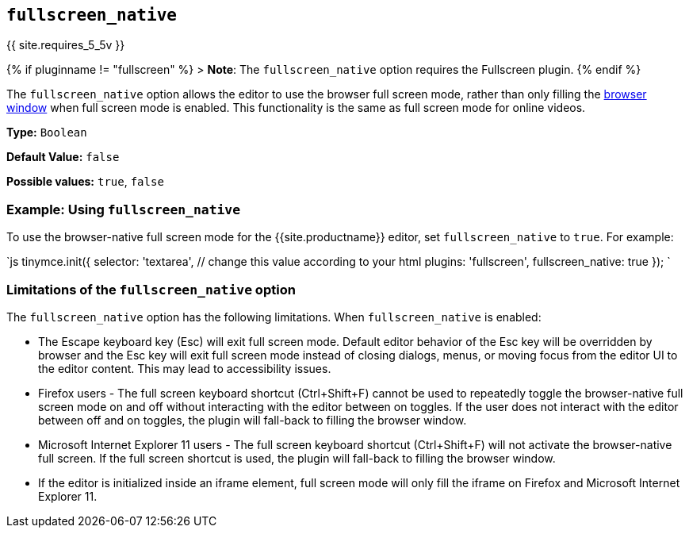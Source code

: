 == `fullscreen_native`

{{ site.requires_5_5v }}

{% if pluginname != "fullscreen" %}
> *Note*: The `fullscreen_native` option requires the Fullscreen plugin.
{% endif %}

The `fullscreen_native` option allows the editor to use the browser full screen mode, rather than only filling the https://developer.mozilla.org/en-US/docs/Web/CSS/Viewport_concepts#What_is_a_viewport[browser window] when full screen mode is enabled. This functionality is the same as full screen mode for online videos.

*Type:* `Boolean`

*Default Value:* `false`

*Possible values:* `true`, `false`

=== Example: Using `fullscreen_native`

To use the browser-native full screen mode for the {{site.productname}} editor, set `fullscreen_native` to `true`. For example:

`js
tinymce.init({
  selector: 'textarea',  // change this value according to your html
  plugins: 'fullscreen',
  fullscreen_native: true
});
`

=== Limitations of the `fullscreen_native` option

The `fullscreen_native` option has the following limitations. When `fullscreen_native` is enabled:

* The Escape keyboard key (Esc) will exit full screen mode. Default editor behavior of the Esc key will be overridden by browser and the Esc key will exit full screen mode instead of closing dialogs, menus, or moving focus from the editor UI to the editor content. This may lead to accessibility issues.
* Firefox users - The full screen keyboard shortcut (Ctrl+Shift+F) cannot be used to repeatedly toggle the browser-native full screen mode on and off without interacting with the editor between on toggles. If the user does not interact with the editor between off and on toggles, the plugin will fall-back to filling the browser window.
* Microsoft Internet Explorer 11 users - The full screen keyboard shortcut (Ctrl+Shift+F) will not activate the browser-native full screen. If the full screen shortcut is used, the plugin will fall-back to filling the browser window.
* If the editor is initialized inside an iframe element, full screen mode will only fill the iframe on Firefox and Microsoft Internet Explorer 11.
